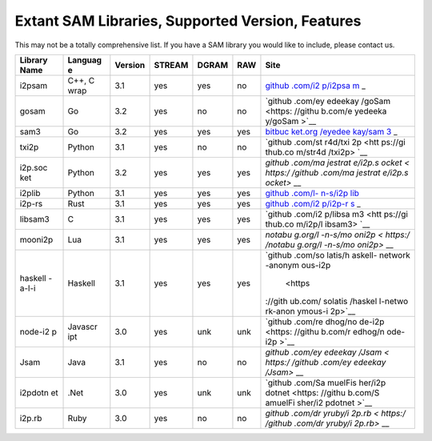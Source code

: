 Extant SAM Libraries, Supported Version, Features
-------------------------------------------------

This may not be a totally comprehensive list. If you have a SAM library you would like to include, please contact us.

+---------+---------+---------+---------+---------+---------+---------+
| Library | Languag | Version | STREAM  | DGRAM   | RAW     | Site    |
| Name    | e       |         |         |         |         |         |
+=========+=========+=========+=========+=========+=========+=========+
| i2psam  | C++, C  | 3.1     | yes     | yes     | no      | `github |
|         | wrap    |         |         |         |         | .com/i2 |
|         |         |         |         |         |         | p/i2psa |
|         |         |         |         |         |         | m <http |
|         |         |         |         |         |         | s://git |
|         |         |         |         |         |         | hub.com |
|         |         |         |         |         |         | /i2p/i2 |
|         |         |         |         |         |         | psam>`_ |
|         |         |         |         |         |         | _       |
+---------+---------+---------+---------+---------+---------+---------+
| gosam   | Go      | 3.2     | yes     | no      | no      | `github |
|         |         |         |         |         |         | .com/ey |
|         |         |         |         |         |         | edeekay |
|         |         |         |         |         |         | /goSam  |
|         |         |         |         |         |         | <https: |
|         |         |         |         |         |         | //githu |
|         |         |         |         |         |         | b.com/e |
|         |         |         |         |         |         | yedeeka |
|         |         |         |         |         |         | y/goSam |
|         |         |         |         |         |         | >`__    |
+---------+---------+---------+---------+---------+---------+---------+
| sam3    | Go      | 3.2     | yes     | yes     | yes     | `bitbuc |
|         |         |         |         |         |         | ket.org |
|         |         |         |         |         |         | /eyedee |
|         |         |         |         |         |         | kay/sam |
|         |         |         |         |         |         | 3 <http |
|         |         |         |         |         |         | s://bit |
|         |         |         |         |         |         | bucket. |
|         |         |         |         |         |         | org/eye |
|         |         |         |         |         |         | deekay/ |
|         |         |         |         |         |         | sam3>`_ |
|         |         |         |         |         |         | _       |
+---------+---------+---------+---------+---------+---------+---------+
| txi2p   | Python  | 3.1     | yes     | no      | no      | `github |
|         |         |         |         |         |         | .com/st |
|         |         |         |         |         |         | r4d/txi |
|         |         |         |         |         |         | 2p <htt |
|         |         |         |         |         |         | ps://gi |
|         |         |         |         |         |         | thub.co |
|         |         |         |         |         |         | m/str4d |
|         |         |         |         |         |         | /txi2p> |
|         |         |         |         |         |         | `__     |
+---------+---------+---------+---------+---------+---------+---------+
| i2p.soc | Python  | 3.2     | yes     | yes     | yes     | `github |
| ket     |         |         |         |         |         | .com/ma |
|         |         |         |         |         |         | jestrat |
|         |         |         |         |         |         | e/i2p.s |
|         |         |         |         |         |         | ocket < |
|         |         |         |         |         |         | https:/ |
|         |         |         |         |         |         | /github |
|         |         |         |         |         |         | .com/ma |
|         |         |         |         |         |         | jestrat |
|         |         |         |         |         |         | e/i2p.s |
|         |         |         |         |         |         | ocket>` |
|         |         |         |         |         |         | __      |
+---------+---------+---------+---------+---------+---------+---------+
| i2plib  | Python  | 3.1     | yes     | yes     | yes     | `github |
|         |         |         |         |         |         | .com/l- |
|         |         |         |         |         |         | n-s/i2p |
|         |         |         |         |         |         | lib <ht |
|         |         |         |         |         |         | tps://g |
|         |         |         |         |         |         | ithub.c |
|         |         |         |         |         |         | om/l-n- |
|         |         |         |         |         |         | s/i2pli |
|         |         |         |         |         |         | b>`__   |
+---------+---------+---------+---------+---------+---------+---------+
| i2p-rs  | Rust    | 3.1     | yes     | yes     | yes     | `github |
|         |         |         |         |         |         | .com/i2 |
|         |         |         |         |         |         | p/i2p-r |
|         |         |         |         |         |         | s <http |
|         |         |         |         |         |         | s://git |
|         |         |         |         |         |         | hub.com |
|         |         |         |         |         |         | /i2p/i2 |
|         |         |         |         |         |         | p-rs>`_ |
|         |         |         |         |         |         | _       |
+---------+---------+---------+---------+---------+---------+---------+
| libsam3 | C       | 3.1     | yes     | yes     | yes     | `github |
|         |         |         |         |         |         | .com/i2 |
|         |         |         |         |         |         | p/libsa |
|         |         |         |         |         |         | m3 <htt |
|         |         |         |         |         |         | ps://gi |
|         |         |         |         |         |         | thub.co |
|         |         |         |         |         |         | m/i2p/l |
|         |         |         |         |         |         | ibsam3> |
|         |         |         |         |         |         | `__     |
+---------+---------+---------+---------+---------+---------+---------+
| mooni2p | Lua     | 3.1     | yes     | yes     | yes     | `notabu |
|         |         |         |         |         |         | g.org/l |
|         |         |         |         |         |         | -n-s/mo |
|         |         |         |         |         |         | oni2p < |
|         |         |         |         |         |         | https:/ |
|         |         |         |         |         |         | /notabu |
|         |         |         |         |         |         | g.org/l |
|         |         |         |         |         |         | -n-s/mo |
|         |         |         |         |         |         | oni2p>` |
|         |         |         |         |         |         | __      |
+---------+---------+---------+---------+---------+---------+---------+
| haskell | Haskell | 3.1     | yes     | yes     | yes     | `github |
| -a-l-i  |         |         |         |         |         | .com/so |
|         |         |         |         |         |         | latis/h |
|         |         |         |         |         |         | askell- |
|         |         |         |         |         |         | network |
|         |         |         |         |         |         | -anonym |
|         |         |         |         |         |         | ous-i2p |
|         |         |         |         |         |         |  <https |
|         |         |         |         |         |         | ://gith |
|         |         |         |         |         |         | ub.com/ |
|         |         |         |         |         |         | solatis |
|         |         |         |         |         |         | /haskel |
|         |         |         |         |         |         | l-netwo |
|         |         |         |         |         |         | rk-anon |
|         |         |         |         |         |         | ymous-i |
|         |         |         |         |         |         | 2p>`__  |
+---------+---------+---------+---------+---------+---------+---------+
| node-i2 | Javascr | 3.0     | yes     | unk     | unk     | `github |
| p       | ipt     |         |         |         |         | .com/re |
|         |         |         |         |         |         | dhog/no |
|         |         |         |         |         |         | de-i2p  |
|         |         |         |         |         |         | <https: |
|         |         |         |         |         |         | //githu |
|         |         |         |         |         |         | b.com/r |
|         |         |         |         |         |         | edhog/n |
|         |         |         |         |         |         | ode-i2p |
|         |         |         |         |         |         | >`__    |
+---------+---------+---------+---------+---------+---------+---------+
| Jsam    | Java    | 3.1     | yes     | no      | no      | `github |
|         |         |         |         |         |         | .com/ey |
|         |         |         |         |         |         | edeekay |
|         |         |         |         |         |         | /Jsam < |
|         |         |         |         |         |         | https:/ |
|         |         |         |         |         |         | /github |
|         |         |         |         |         |         | .com/ey |
|         |         |         |         |         |         | edeekay |
|         |         |         |         |         |         | /Jsam>` |
|         |         |         |         |         |         | __      |
+---------+---------+---------+---------+---------+---------+---------+
| i2pdotn | .Net    | 3.0     | yes     | unk     | unk     | `github |
| et      |         |         |         |         |         | .com/Sa |
|         |         |         |         |         |         | muelFis |
|         |         |         |         |         |         | her/i2p |
|         |         |         |         |         |         | dotnet  |
|         |         |         |         |         |         | <https: |
|         |         |         |         |         |         | //githu |
|         |         |         |         |         |         | b.com/S |
|         |         |         |         |         |         | amuelFi |
|         |         |         |         |         |         | sher/i2 |
|         |         |         |         |         |         | pdotnet |
|         |         |         |         |         |         | >`__    |
+---------+---------+---------+---------+---------+---------+---------+
| i2p.rb  | Ruby    | 3.0     | yes     | no      | no      | `github |
|         |         |         |         |         |         | .com/dr |
|         |         |         |         |         |         | yruby/i |
|         |         |         |         |         |         | 2p.rb < |
|         |         |         |         |         |         | https:/ |
|         |         |         |         |         |         | /github |
|         |         |         |         |         |         | .com/dr |
|         |         |         |         |         |         | yruby/i |
|         |         |         |         |         |         | 2p.rb>` |
|         |         |         |         |         |         | __      |
+---------+---------+---------+---------+---------+---------+---------+
